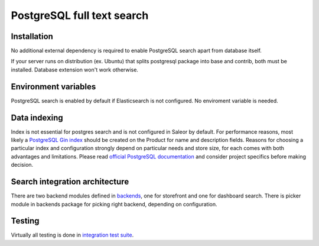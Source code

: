 PostgreSQL full text search
=============


Installation
------------

No additional external dependency is required to enable PostgreSQL search apart from database itself.

If your server runs on distribution (ex. Ubuntu) that splits postgresql package into base and contrib, both must be installed. Database extension won't work otherwise.


Environment variables
---------------------

PostgreSQL search is enabled by default if Elasticsearch is not configured. No enviroment variable is needed.


Data indexing
-------------

Index is not essential for postgres search and is not configured in Saleor by default. For performance reasons, most likely a `PostgreSQL Gin index <https://www.postgresql.org/docs/current/static/gin.html>`_ should be created on the Product for name and description fields. Reasons for choosing a particular index and configuration strongly depend on particular needs and store size, for each comes with both advantages and limitations. Please read `official PostgreSQL documentation <https://www.postgresql.org/docs/current/static/textsearch-indexes.html>`_ and consider project specifics before making decision.


Search integration architecture
-------------------------------


There are two backend modules defined in `backends <https://github.com/mirumee/saleor/tree/master/saleor/search/backends>`_, one for storefront and one for dashboard search. There is picker module in backends package for picking right backend, depending on configuration.


Testing
-------

Virtually all testing is done in `integration test suite <https://github.com/mirumee/saleor/blob/master/tests/test_postgresql_search.py>`_.
